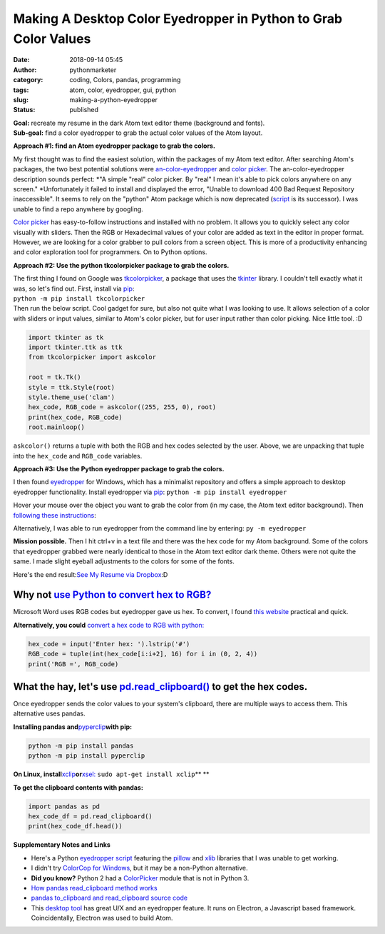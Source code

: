 Making A Desktop Color Eyedropper in Python to Grab Color Values
################################################################
:date: 2018-09-14 05:45
:author: pythonmarketer
:category: coding, Colors, pandas, programming
:tags: atom, color, eyedropper, gui, python
:slug: making-a-python-eyedropper
:status: published

| **Goal:** recreate my resume in the dark Atom text editor theme (background and fonts).
| **Sub-goal:** find a color eyedropper to grab the actual color values of the Atom layout.

**Approach #1: find an Atom eyedropper package to grab the colors.**

My first thought was to find the easiest solution, within the packages of my Atom text editor. After searching Atom's packages, the two best potential solutions were `an-color-eyedropper <https://atom.io/packages/an-color-picker>`__ and `color picker <https://atom.io/packages/color-picker>`__. The an-color-eyedropper description sounds perfect: *"A simple "real" color picker. By "real" I mean it's able to pick colors anywhere on any screen." *\ Unfortunately it failed to install and displayed the error, "Unable to download 400 Bad Request Repository inaccessible". It seems to rely on the "python" Atom package which is now deprecated (`script <https://atom.io/packages/script>`__ is its successor). I was unable to find a repo anywhere by googling.

`Color picker <https://atom.io/packages/color-picker>`__ has easy-to-follow instructions and installed with no problem. It allows you to quickly select any color visually with sliders. Then the RGB or Hexadecimal values of your color are added as text in the editor in proper format. However, we are looking for a color grabber to pull colors from a screen object. This is more of a productivity enhancing and color exploration tool for programmers. On to Python options.

**Approach #2: Use the python tkcolorpicker package to grab the colors.**

| The first thing I found on Google was `tkcolorpicker <https://pypi.org/project/tkcolorpicker/>`__, a package that uses the `tkinter <https://pythonmarketer.wordpress.com/2016/02/29/tkinter-and-python-libraries/>`__ library. I couldn't tell exactly what it was, so let's find out. First, install via `pip <https://pythonmarketer.wordpress.com/2018/01/20/how-to-python-pip-install-new-libraries/>`__:
| ``python -m pip install tkcolorpicker``

| Then run the below script. Cool gadget for sure, but also not quite what I was looking to use. It allows selection of a color with sliders or input values, similar to Atom's color picker, but for user input rather than color picking. Nice little tool. :D
| |color_picker_gui|

.. code:: python

   import tkinter as tk
   import tkinter.ttk as ttk
   from tkcolorpicker import askcolor

   root = tk.Tk()
   style = ttk.Style(root)
   style.theme_use('clam')
   hex_code, RGB_code = askcolor((255, 255, 0), root) 
   print(hex_code, RGB_code)
   root.mainloop()

``askcolor()`` returns a tuple with both the RGB and hex codes selected by the user. Above, we are unpacking that tuple into the ``hex_code`` and ``RGB_code`` variables.

**Approach #3: Use the Python eyedropper package to grab the colors.**

I then found `eyedropper <https://github.com/umluizlima/eyedropper>`__ for Windows, which has a minimalist repository and offers a simple approach to desktop eyedropper functionality. Install eyedropper via `pip <https://pythonmarketer.wordpress.com/2018/01/20/how-to-python-pip-install-new-libraries/>`__: ``python -m pip install eyedropper``

.. image:: https://pythonmarketer.files.wordpress.com/2018/09/pyeyedropper_start.png
   :alt: pyeyedropper_start
   :class: size-full wp-image-1458 alignright
   :width: 239px
   :height: 140px

Hover your mouse over the object you want to grab the color from (in my case, the Atom text editor background). Then `following these instructions <https://github.com/umluizlima/eyedropper>`__:

Alternatively, I was able to run eyedropper from the command line by entering: ``py -m eyedropper``

.. image:: https://pythonmarketer.files.wordpress.com/2018/09/pasted_hex2.png
   :alt: pasted_hex2
   :class: alignnone size-full wp-image-1461
   :width: 766px
   :height: 74px

.. image:: https://pythonmarketer.files.wordpress.com/2018/09/ccvoyfiugaa4djd.jpg
   :alt: CCvOYFiUgAA4DJd
   :class: alignright
   :width: 151px
   :height: 116px

**Mission possible.** Then I hit ctrl+v in a text file and there was the hex code for my Atom background. Some of the colors that eyedropper grabbed were nearly identical to those in the Atom text editor dark theme. Others were not quite the same. I made slight eyeball adjustments to the colors for some of the fonts.

Here's the end result:\ `See My Resume via Dropbox <https://www.dropbox.com/s/g5uiaqaa5nb3fgn/Developer_Resume_Invert_v2.docx?dl=0>`__\ :D

Why not `use Python to convert hex to RGB? <https://stackoverflow.com/questions/29643352/converting-hex-to-rgb-value-in-python>`__
----------------------------------------------------------------------------------------------------------------------------------

Microsoft Word uses RGB codes but eyedropper gave us hex. To convert, I found `this website <https://www.webpagefx.com/web-design/hex-to-rgb/>`__ practical and quick.

**Alternatively, you could** `convert a hex code to RGB with python: <https://stackoverflow.com/questions/29643352/converting-hex-to-rgb-value-in-python>`__

.. code:: python

   hex_code = input('Enter hex: ').lstrip('#')
   RGB_code = tuple(int(hex_code[i:i+2], 16) for i in (0, 2, 4))
   print('RGB =', RGB_code)

.. image:: http://pythonmarketer.files.wordpress.com/2018/09/e084c-rgb_to_hex-e1581286493172.jpg
   :alt: rgb_to_hex
   :class: alignnone size-full wp-image-2308
   :width: 805px
   :height: 83px

What the hay, let's use `pd.read_clipboard() <https://pandas.pydata.org/pandas-docs/stable/reference/api/pandas.read_clipboard.html>`__ to get the hex codes.
-------------------------------------------------------------------------------------------------------------------------------------------------------------

Once eyedropper sends the color values to your system's clipboard, there are multiple ways to access them. This alternative uses pandas.

**Installing pandas and**\ `pyperclip <https://github.com/asweigart/pyperclip>`__\ **with pip:**

.. code:: python

   python -m pip install pandas
   python -m pip install pyperclip

**On Linux, install**\ `xclip <https://github.com/astrand/xclip>`__\ **or**\ `xsel: <https://askubuntu.com/questions/705620/xclip-vs-xsel>`__\  ``sudo apt-get install xclip``\ **
**

**To get the clipboard contents with pandas:**

.. code:: python

   import pandas as pd
   hex_code_df = pd.read_clipboard() 
   print(hex_code_df.head())

**Supplementary Notes and Links**

-  Here's a Python `eyedropper script <https://github.com/gigawhitlocks/eyedropper/blob/master/x-color-get.py>`__ featuring the `pillow <https://pillow.readthedocs.io/en/5.2.x/index.html>`__ and `xlib <https://github.com/python-xlib/python-xlib>`__ libraries that I was unable to get working.
-  I didn't try `ColorCop for Windows <http://colorcop.net/>`__, but it may be a non-Python alternative.
-  **Did you know?** Python 2 had a `ColorPicker <https://docs.python.org/2/library/colorpicker.html>`__ module that is not in Python 3.
-  `How pandas read_clipboard method works <https://dev.to/espoir/how-pandas-readclipboard-method-works-ake>`__
-  `pandas to_clipboard and read_clipboard source code <https://github.com/pandas-dev/pandas/blob/v1.0.1/pandas/io/clipboards.py#L10-L76>`__
-  This `desktop tool <https://github.com/Toinane/colorpicker>`__ has great U/X and an eyedropper feature. It runs on Electron, a Javascript based framework. Coincidentally, Electron was used to build Atom.

 

.. |color_picker_gui| image:: https://pythonmarketer.files.wordpress.com/2018/09/color_picker_gui.png
   :class: wp-image-1462 alignright
   :width: 301px
   :height: 315px
